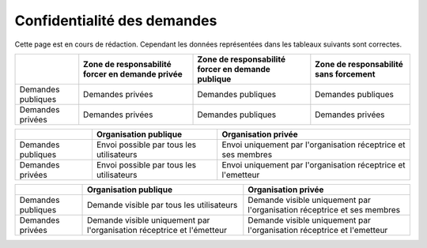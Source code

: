 .. _privacy:

Confidentialité des demandes
============================

Cette page est en cours de rédaction.
Cependant les données représentées dans les tableaux suivants sont correctes.



+--------------------+--------------------------+----------------------------+------------------------+
|                    | Zone de responsabilité   | Zone de responsabilité     | Zone de responsabilité |
|                    | forcer en demande privée | forcer en demande publique | sans forcement         |
+====================+==========================+============================+========================+
| Demandes publiques | Demandes privées         | Demandes publiques         | Demandes publiques     |
+--------------------+--------------------------+----------------------------+------------------------+
| Demandes privées   | Demandes privées         | Demandes publiques         | Demandes privées       |
+--------------------+--------------------------+----------------------------+------------------------+



+--------------------+--------------------------------------------------------+---------------------------------------------------------+
|                    | Organisation publique                                  | Organisation privée                                     |
+====================+========================================================+=========================================================+
| Demandes publiques | Envoi                                                  | Envoi                                                   |
|                    | possible par tous les utilisateurs                     | uniquement par l'organisation réceptrice et ses membres |
+--------------------+--------------------------------------------------------+---------------------------------------------------------+
| Demandes privées   | Envoi                                                  | Envoi                                                   |
|                    | possible par tous les utilisateurs                     | uniquement par l'organisation réceptrice et l'emetteur  |
+--------------------+--------------------------------------------------------+---------------------------------------------------------+



+--------------------+--------------------------------------------------------+---------------------------------------------------------+
|                    | Organisation publique                                  | Organisation privée                                     |
+====================+========================================================+=========================================================+
| Demandes publiques | Demande visible                                        | Demande visible                                         |
|                    | par tous les utilisateurs                              | uniquement par l'organisation réceptrice et ses membres |
+--------------------+--------------------------------------------------------+---------------------------------------------------------+
| Demandes privées   | Demande visible                                        | Demande visible                                         |
|                    | uniquement par l'organisation réceptrice et l'émetteur | uniquement par l'organisation réceptrice et l'emetteur  |
+--------------------+--------------------------------------------------------+---------------------------------------------------------+
